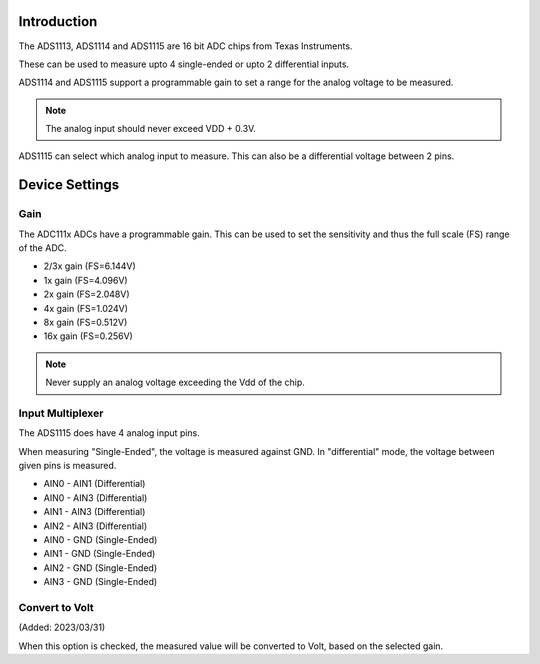 Introduction
------------

The ADS1113, ADS1114 and ADS1115 are 16 bit ADC chips from Texas Instruments.

These can be used to measure upto 4 single-ended or upto 2 differential inputs.

ADS1114 and ADS1115 support a programmable gain to set a range for the analog voltage to be measured.

.. note::
  
  The analog input should never exceed VDD + 0.3V.

ADS1115 can select which analog input to measure. This can also be a differential voltage between 2 pins.


Device Settings
---------------

Gain
^^^^

The ADC111x ADCs have a programmable gain.
This can be used to set the sensitivity and thus the full scale (FS) range of the ADC.

* 2/3x gain (FS=6.144V)
* 1x gain (FS=4.096V)
* 2x gain (FS=2.048V)
* 4x gain (FS=1.024V)
* 8x gain (FS=0.512V)
* 16x gain (FS=0.256V)

.. note::

  Never supply an analog voltage exceeding the Vdd of the chip.

Input Multiplexer
^^^^^^^^^^^^^^^^^

The ADS1115 does have 4 analog input pins.

When measuring "Single-Ended", the voltage is measured against GND.
In "differential" mode, the voltage between given pins is measured.

* AIN0 - AIN1 (Differential)
* AIN0 - AIN3 (Differential)
* AIN1 - AIN3 (Differential)
* AIN2 - AIN3 (Differential)
* AIN0 - GND (Single-Ended)
* AIN1 - GND (Single-Ended)
* AIN2 - GND (Single-Ended)
* AIN3 - GND (Single-Ended)


Convert to Volt
^^^^^^^^^^^^^^^

(Added: 2023/03/31)

When this option is checked, the measured value will be converted to Volt, based on the selected gain.
